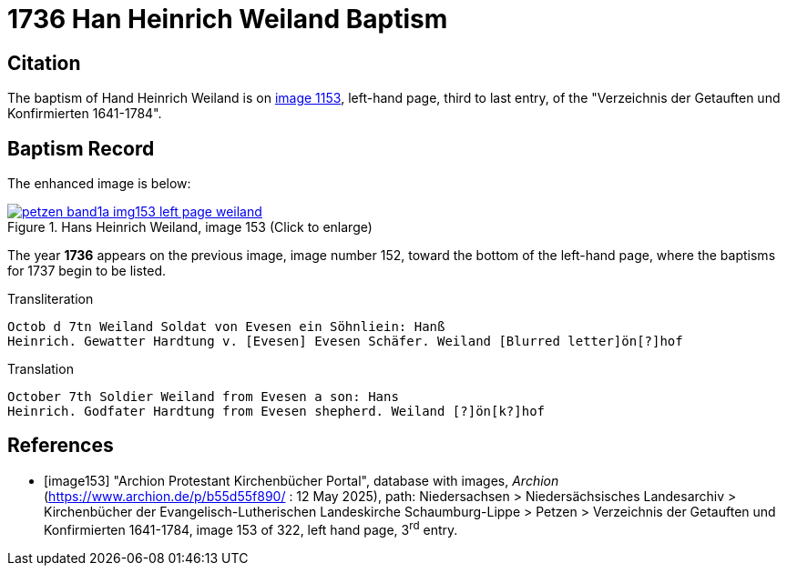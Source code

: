 = 1736 Han Heinrich Weiland Baptism
:page-role: doc-width

== Citation

The baptism of Hand Heinrich Weiland is on <<image153, image 1153>>, left-hand page, third to last entry, of the
"Verzeichnis der Getauften und Konfirmierten 1641-1784".

== Baptism Record

The enhanced image is below:

image::petzen-band1a-img153-left-page-weiland.jpg[align=left,title='Hans Heinrich Weiland, image 153 (Click to enlarge)',link=self]

The year **1736** appears on the previous image, image number 152, toward the bottom of the left-hand page, where the baptisms
for 1737 begin to be listed.

.Transliteration
....
Octob d 7tn Weiland Soldat von Evesen ein Söhnliein: Hanß
Heinrich. Gewatter Hardtung v. [Evesen] Evesen Schäfer. Weiland [Blurred letter]ön[?]hof 
....

.Translation
....
October 7th Soldier Weiland from Evesen a son: Hans
Heinrich. Godfater Hardtung from Evesen shepherd. Weiland [?]ön[k?]hof
....

[bibliography]
== References

* [[[image153]]] "Archion Protestant Kirchenbücher Portal", database with images, _Archion_ (https://www.archion.de/p/b55d55f890/ : 12 May 2025),
path: Niedersachsen > Niedersächsisches Landesarchiv > Kirchenbücher der Evangelisch-Lutherischen Landeskirche Schaumburg-Lippe > Petzen >
Verzeichnis der Getauften und Konfirmierten 1641-1784, image 153 of 322, left hand page, 3^rd^ entry.
